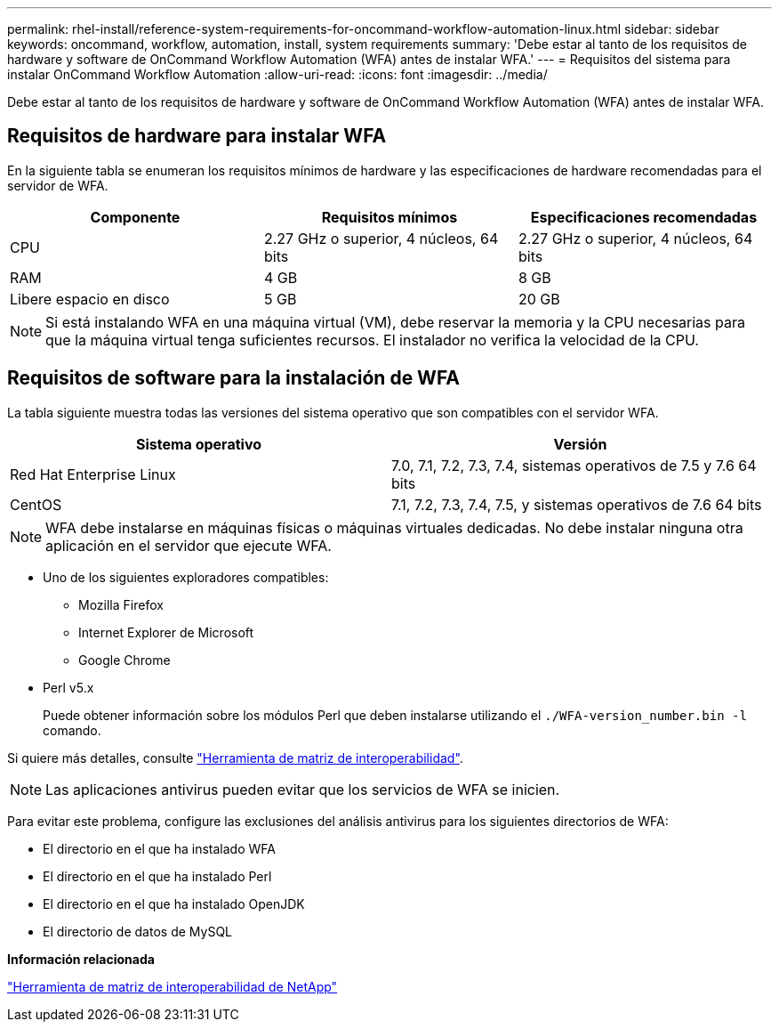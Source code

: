 ---
permalink: rhel-install/reference-system-requirements-for-oncommand-workflow-automation-linux.html 
sidebar: sidebar 
keywords: oncommand, workflow, automation, install, system requirements 
summary: 'Debe estar al tanto de los requisitos de hardware y software de OnCommand Workflow Automation (WFA) antes de instalar WFA.' 
---
= Requisitos del sistema para instalar OnCommand Workflow Automation
:allow-uri-read: 
:icons: font
:imagesdir: ../media/


[role="lead"]
Debe estar al tanto de los requisitos de hardware y software de OnCommand Workflow Automation (WFA) antes de instalar WFA.



== Requisitos de hardware para instalar WFA

En la siguiente tabla se enumeran los requisitos mínimos de hardware y las especificaciones de hardware recomendadas para el servidor de WFA.

[cols="3*"]
|===
| Componente | Requisitos mínimos | Especificaciones recomendadas 


 a| 
CPU
 a| 
2.27 GHz o superior, 4 núcleos, 64 bits
 a| 
2.27 GHz o superior, 4 núcleos, 64 bits



 a| 
RAM
 a| 
4 GB
 a| 
8 GB



 a| 
Libere espacio en disco
 a| 
5 GB
 a| 
20 GB

|===
[NOTE]
====
Si está instalando WFA en una máquina virtual (VM), debe reservar la memoria y la CPU necesarias para que la máquina virtual tenga suficientes recursos. El instalador no verifica la velocidad de la CPU.

====


== Requisitos de software para la instalación de WFA

La tabla siguiente muestra todas las versiones del sistema operativo que son compatibles con el servidor WFA.

[cols="2*"]
|===
| Sistema operativo | Versión 


 a| 
Red Hat Enterprise Linux
 a| 
7.0, 7.1, 7.2, 7.3, 7.4, sistemas operativos de 7.5 y 7.6 64 bits



 a| 
CentOS
 a| 
7.1, 7.2, 7.3, 7.4, 7.5, y sistemas operativos de 7.6 64 bits

|===
[NOTE]
====
WFA debe instalarse en máquinas físicas o máquinas virtuales dedicadas. No debe instalar ninguna otra aplicación en el servidor que ejecute WFA.

====
* Uno de los siguientes exploradores compatibles:
+
** Mozilla Firefox
** Internet Explorer de Microsoft
** Google Chrome


* Perl v5.x
+
Puede obtener información sobre los módulos Perl que deben instalarse utilizando el `./WFA-version_number.bin -l` comando.



Si quiere más detalles, consulte https://mysupport.netapp.com/matrix/["Herramienta de matriz de interoperabilidad"^].


NOTE: Las aplicaciones antivirus pueden evitar que los servicios de WFA se inicien.

Para evitar este problema, configure las exclusiones del análisis antivirus para los siguientes directorios de WFA:

* El directorio en el que ha instalado WFA
* El directorio en el que ha instalado Perl
* El directorio en el que ha instalado OpenJDK
* El directorio de datos de MySQL


*Información relacionada*

https://mysupport.netapp.com/matrix["Herramienta de matriz de interoperabilidad de NetApp"^]
